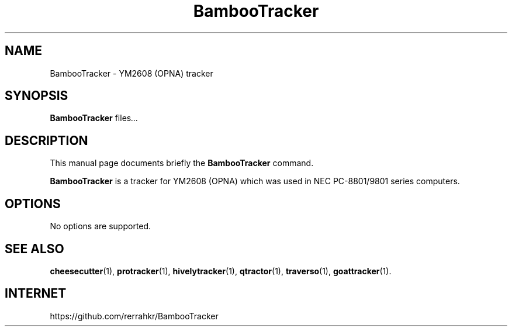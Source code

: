 .TH BambooTracker 1 "December 15 2018"
.SH NAME
BambooTracker \- YM2608 (OPNA) tracker
.SH SYNOPSIS
.B BambooTracker
.RI " files" ...
.br
.SH DESCRIPTION
This manual page documents briefly the
.B BambooTracker
command.
.PP
\fBBambooTracker\fP is a tracker for YM2608 (OPNA) which was used in NEC PC-8801/9801 series computers.
.SH OPTIONS
No options are supported.
.SH SEE ALSO
.BR cheesecutter (1),
.BR protracker (1),
.BR hivelytracker (1),
.BR qtractor (1),
.BR traverso (1),
.BR goattracker (1).
.br
.SH INTERNET
https://github.com/rerrahkr/BambooTracker
